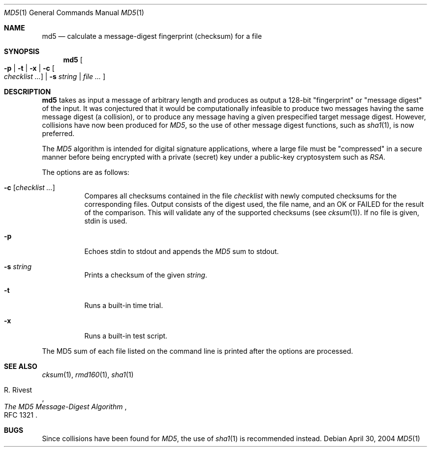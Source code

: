 .\"	$OpenBSD: md5.1,v 1.19 2004/05/04 18:32:51 jmc Exp $
.\"
.\" Copyright (c) 2003, 2004 Todd C. Miller <Todd.Miller@courtesan.com>
.\"
.\" Permission to use, copy, modify, and distribute this software for any
.\" purpose with or without fee is hereby granted, provided that the above
.\" copyright notice and this permission notice appear in all copies.
.\"
.\" THE SOFTWARE IS PROVIDED "AS IS" AND THE AUTHOR DISCLAIMS ALL WARRANTIES
.\" WITH REGARD TO THIS SOFTWARE INCLUDING ALL IMPLIED WARRANTIES OF
.\" MERCHANTABILITY AND FITNESS. IN NO EVENT SHALL THE AUTHOR BE LIABLE FOR
.\" ANY SPECIAL, DIRECT, INDIRECT, OR CONSEQUENTIAL DAMAGES OR ANY DAMAGES
.\" WHATSOEVER RESULTING FROM LOSS OF USE, DATA OR PROFITS, WHETHER IN AN
.\" ACTION OF CONTRACT, NEGLIGENCE OR OTHER TORTIOUS ACTION, ARISING OUT OF
.\" OR IN CONNECTION WITH THE USE OR PERFORMANCE OF THIS SOFTWARE.
.\"
.\" Sponsored in part by the Defense Advanced Research Projects
.\" Agency (DARPA) and Air Force Research Laboratory, Air Force
.\" Materiel Command, USAF, under agreement number F39502-99-1-0512.
.\"
.Dd April 30, 2004
.Dt MD5 1
.Os
.Sh NAME
.Nm md5
.Nd calculate a message-digest fingerprint (checksum) for a file
.Sh SYNOPSIS
.Nm md5
.Oo
.Fl p | t | x |
.Fl c Oo Ar checklist ... Oc |
.Fl s Ar string |
.Ar file ...
.Oc
.Sh DESCRIPTION
.Nm
takes as input a message of arbitrary length and produces
as output a 128-bit "fingerprint" or "message digest" of the input.
It was conjectured that it would be computationally infeasible to produce
two messages having the same message digest (a collision), or to produce any
message having a given prespecified target message digest.
However, collisions have now been produced for
.Em MD5 ,
so the use of other message digest functions, such as
.Xr sha1 1 ,
is now preferred.
.Pp
The
.Em MD5
algorithm is intended for digital signature applications, where a
large file must be "compressed" in a secure manner before being
encrypted with a private (secret) key under a public-key cryptosystem
such as
.Em RSA .
.Pp
The options are as follows:
.Bl -tag -width Ds
.It Xo
.Fl c
.Op Ar checklist ...
.Xc
Compares all checksums contained in the file
.Ar checklist
with newly computed checksums for the corresponding files.
Output consists of the digest used, the file name,
and an OK or FAILED for the result of the comparison.
This will validate any of the supported checksums (see
.Xr cksum 1 ) .
If no file is given, stdin is used.
.It Fl p
Echoes stdin to stdout and appends the
.Em MD5
sum to stdout.
.It Fl s Ar string
Prints a checksum of the given
.Ar string .
.It Fl t
Runs a built-in time trial.
.It Fl x
Runs a built-in test script.
.El
.Pp
The MD5 sum of each file listed on the command line is printed after the
options are processed.
.Sh SEE ALSO
.Xr cksum 1 ,
.Xr rmd160 1 ,
.Xr sha1 1
.Rs
.%A R. Rivest
.%T The MD5 Message-Digest Algorithm
.%O RFC 1321
.Re
.Sh BUGS
Since collisions have been found for
.Em MD5 ,
the use of
.Xr sha1 1
is recommended instead.

